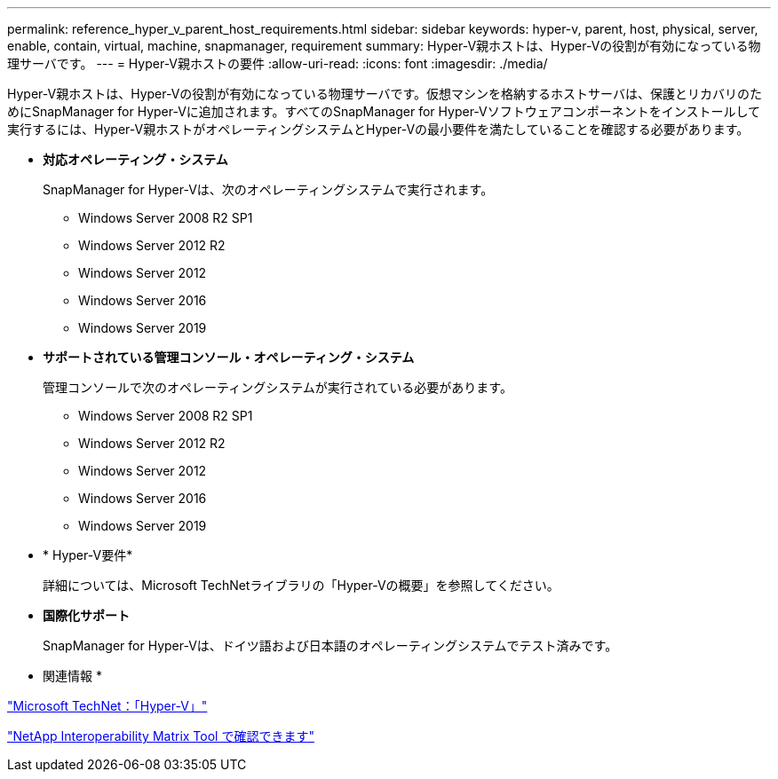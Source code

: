 ---
permalink: reference_hyper_v_parent_host_requirements.html 
sidebar: sidebar 
keywords: hyper-v, parent, host, physical, server, enable, contain, virtual, machine, snapmanager, requirement 
summary: Hyper-V親ホストは、Hyper-Vの役割が有効になっている物理サーバです。 
---
= Hyper-V親ホストの要件
:allow-uri-read: 
:icons: font
:imagesdir: ./media/


[role="lead"]
Hyper-V親ホストは、Hyper-Vの役割が有効になっている物理サーバです。仮想マシンを格納するホストサーバは、保護とリカバリのためにSnapManager for Hyper-Vに追加されます。すべてのSnapManager for Hyper-Vソフトウェアコンポーネントをインストールして実行するには、Hyper-V親ホストがオペレーティングシステムとHyper-Vの最小要件を満たしていることを確認する必要があります。

* *対応オペレーティング・システム*
+
SnapManager for Hyper-Vは、次のオペレーティングシステムで実行されます。

+
** Windows Server 2008 R2 SP1
** Windows Server 2012 R2
** Windows Server 2012
** Windows Server 2016
** Windows Server 2019


* *サポートされている管理コンソール・オペレーティング・システム*
+
管理コンソールで次のオペレーティングシステムが実行されている必要があります。

+
** Windows Server 2008 R2 SP1
** Windows Server 2012 R2
** Windows Server 2012
** Windows Server 2016
** Windows Server 2019


* * Hyper-V要件*
+
詳細については、Microsoft TechNetライブラリの「Hyper-Vの概要」を参照してください。

* *国際化サポート*
+
SnapManager for Hyper-Vは、ドイツ語および日本語のオペレーティングシステムでテスト済みです。



* 関連情報 *

http://technet.microsoft.com/library/cc753637(WS.10).aspx["Microsoft TechNet：「Hyper-V」"]

http://mysupport.netapp.com/matrix["NetApp Interoperability Matrix Tool で確認できます"]
